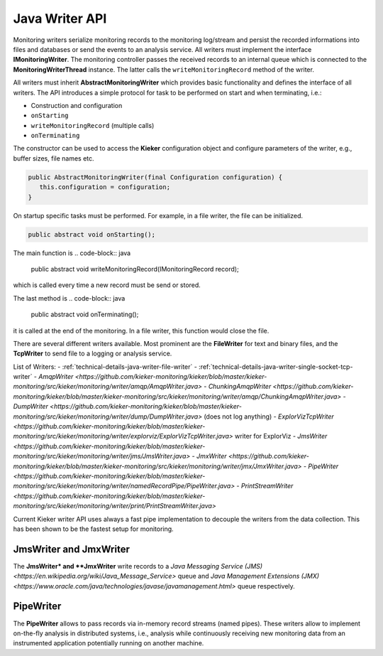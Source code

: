 .. _technical-details-java-writer-api:

Java Writer API
===============

Monitoring writers serialize monitoring records to the monitoring 
log/stream and persist the recorded informations into files and databases
or send the events to an analysis service.
All writers must implement the interface **IMonitoringWriter**. The
monitoring controller passes the received records to an internal queue
which is connected to the **MonitoringWriterThread** instance. The
latter calls the ``writeMonitoringRecord`` method of the writer.

All writers must inherit **AbstractMonitoringWriter** which provides
basic functionality and defines the interface of all writers. The
API introduces a simple protocol for task to be performed on start and
when terminating, i.e.:

- Construction and configuration
- ``onStarting``
- ``writeMonitoringRecord`` (multiple calls)
- ``onTerminating``

The constructor can be used to access the **Kieker** configuration
object and configure parameters of the writer, e.g., buffer sizes, file
names etc.

.. code-block:: java
  
  public AbstractMonitoringWriter(final Configuration configuration) {
     this.configuration = configuration;
  }

On startup specific tasks must be performed. For example, in a file
writer, the file can be initialized.
 
.. code-block:: java
  
  public abstract void onStarting();

The main function is 
.. code-block:: java
  
  public abstract void writeMonitoringRecord(IMonitoringRecord record);

which is called every time a new record must be send or stored.

The last method is 
.. code-block:: java
  
  public abstract void onTerminating();

it is called at the end of the monitoring. In a file writer, this 
function would close the file.

There are several different writers available. Most prominent are the
**FileWriter** for text and binary files, and the **TcpWriter** to send
file to a logging or analysis service.

List of Writers:
- :ref:`technical-details-java-writer-file-writer`
- :ref:`technical-details-java-writer-single-socket-tcp-writer`
- `AmqpWriter <https://github.com/kieker-monitoring/kieker/blob/master/kieker-monitoring/src/kieker/monitoring/writer/amqp/AmqpWriter.java>`
- `ChunkingAmqpWriter <https://github.com/kieker-monitoring/kieker/blob/master/kieker-monitoring/src/kieker/monitoring/writer/amqp/ChunkingAmqpWriter.java>`
- `DumpWriter <https://github.com/kieker-monitoring/kieker/blob/master/kieker-monitoring/src/kieker/monitoring/writer/dump/DumpWriter.java>` (does not log anything)
- `ExplorVizTcpWriter <https://github.com/kieker-monitoring/kieker/blob/master/kieker-monitoring/src/kieker/monitoring/writer/explorviz/ExplorVizTcpWriter.java>` writer for ExplorViz
- `JmsWriter <https://github.com/kieker-monitoring/kieker/blob/master/kieker-monitoring/src/kieker/monitoring/writer/jms/JmsWriter.java>`
- `JmxWriter <https://github.com/kieker-monitoring/kieker/blob/master/kieker-monitoring/src/kieker/monitoring/writer/jmx/JmxWriter.java>`
- `PipeWriter <https://github.com/kieker-monitoring/kieker/blob/master/kieker-monitoring/src/kieker/monitoring/writer/namedRecordPipe/PipeWriter.java>`
- `PrintStreamWriter <https://github.com/kieker-monitoring/kieker/blob/master/kieker-monitoring/src/kieker/monitoring/writer/print/PrintStreamWriter.java>`

Current Kieker writer API uses always a fast pipe implementation to
decouple the writers from the data collection. This has been shown to
be the fastest setup for monitoring.

.. todo::
  
  Move these snippets to separate files in future.
  
JmsWriter and JmxWriter
-----------------------

The **JmsWriter* and **JmxWriter** write records to a
`Java Messaging Service (JMS) <https://en.wikipedia.org/wiki/Java_Message_Service>`
queue and `Java Management Extensions (JMX) <https://www.oracle.com/java/technologies/javase/javamanagement.html>`
queue respectively.

PipeWriter
----------

The **PipeWriter** allows to pass records via in-memory record streams
(named pipes). These writers allow to implement on-the-fly analysis in
distributed systems, i.e., analysis while continuously receiving new
monitoring data from an instrumented application potentially running
on another machine.

